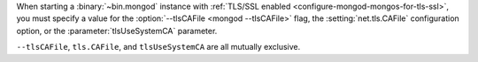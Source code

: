 When starting a :binary:`~bin.mongod` instance with 
:ref:`TLS/SSL enabled <configure-mongod-mongos-for-tls-ssl>`, you must 
specify a value for the :option:`--tlsCAFile <mongod --tlsCAFile>` flag, the 
:setting:`net.tls.CAFile` configuration option, or the 
:parameter:`tlsUseSystemCA` parameter. 

``--tlsCAFile``, ``tls.CAFile``, and ``tlsUseSystemCA`` are all mutually 
exclusive.
